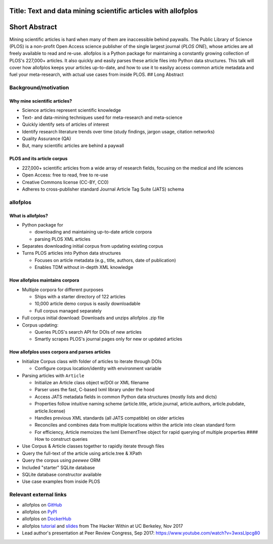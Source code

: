 Title: Text and data mining scientific articles with allofplos
--------------------------------------------------------------

Short Abstract
--------------

Mining scientific articles is hard when many of them are inaccessible
behind paywalls. The Public Library of Science (PLOS) is a non-profit
Open Access science publisher of the single largest journal (*PLOS
ONE*), whose articles are all freely available to read and re-use.
allofplos is a Python package for maintaining a constantly growing
collection of PLOS's 227,000+ articles. It also quickly and easily
parses these article files into Python data structures. This talk will
cover how allofplos keeps your articles up-to-date, and how to use it to
easilyy access common article metadata and fuel your meta-research, with
actual use cases from inside PLOS. ## Long Abstract

Background/motivation
~~~~~~~~~~~~~~~~~~~~~

Why mine scientific articles?
^^^^^^^^^^^^^^^^^^^^^^^^^^^^^

-  Science articles represent scientific knowledge
-  Text- and data-mining techniques used for meta-research and
   meta-science
-  Quickly identify sets of articles of interest
-  Identify research literature trends over time (study findings, jargon
   usage, citation networks)
-  Quality Assurance (QA)
-  But, many scientific articles are behind a paywall

PLOS and its article corpus
^^^^^^^^^^^^^^^^^^^^^^^^^^^

-  227,000+ scientific articles from a wide array of research fields,
   focusing on the medical and life sciences
-  Open Access: free to read, free to re-use
-  Creative Commons license (CC-BY, CC0)
-  Adheres to cross-publisher standard Journal Article Tag Suite (JATS)
   schema

allofplos
~~~~~~~~~

What is allofplos?
^^^^^^^^^^^^^^^^^^

-  Python package for

   -  downloading and maintaining up-to-date article corpora
   -  parsing PLOS XML articles

-  Separates downloading initial corpus from updating existing corpus
-  Turns PLOS articles into Python data structures

   -  Focuses on article metadata (e.g., title, authors, date of
      publication)
   -  Enables TDM without in-depth XML knowledge

How allofplos maintains corpora
^^^^^^^^^^^^^^^^^^^^^^^^^^^^^^^

-  Multiple corpora for different purposes

   -  Ships with a starter directory of 122 articles
   -  10,000 article demo corpus is easily downloadable
   -  Full corpus managed separately

-  Full corpus initial download: Downloads and unzips allofplos .zip
   file
-  Corpus updating:

   -  Queries PLOS's search API for DOIs of new articles
   -  Smartly scrapes PLOS's journal pages only for new or updated
      articles

How allofplos uses corpora and parses articles
^^^^^^^^^^^^^^^^^^^^^^^^^^^^^^^^^^^^^^^^^^^^^^

-  Initialize Corpus class with folder of articles to iterate through
   DOIs

   -  Configure corpus location/identity with environment variable

-  Parsing articles with ``Article``

   -  Initialize an Article class object w/DOI or XML filename
   -  Parser uses the fast, C-based lxml library under the hood
   -  Access JATS metadata fields in common Python data structures
      (mostly lists and dicts)
   -  Properties follow intuitive naming scheme (article.title,
      article.journal, article.authors, article.pubdate,
      article.license)
   -  Handles previous XML standards (all JATS compatible) on older
      articles
   -  Reconciles and combines data from multiple locations within the
      article into clean standard form
   -  For efficiency, Article memoizes the lxml ElementTree object for
      rapid querying of multiple properties #### How to construct
      queries

-  Use Corpus & Article classes together to rapidly iterate through
   files
-  Query the full-text of the article using article.tree & XPath
-  Query the corpus using *peewee* ORM
-  Included "starter" SQLite database
-  SQLite database constructor available
-  Use case examples from inside PLOS

Relevant external links
~~~~~~~~~~~~~~~~~~~~~~~

-  allofplos on `GitHub <https://github.com/PLOS/allofplos>`__
-  allofplos on `PyPI <https://pypi.python.org/pypi/allofplos>`__
-  allofplos on `DockerHub <https://hub.docker.com/r/plos/allofplos/>`__
-  allofplos `tutorial <https://github.com/eseiver/xml_tutorial>`__ and
   `slides <https://github.com/eseiver/xml_tutorial/blob/master/allofplos_presentation%20slides.pdf>`__
   from The Hacker Within at UC Berkeley, Nov 2017
-  Lead author's presentation at Peer Review Congress, Sep 2017:
   https://www.youtube.com/watch?v=3wxsLIpcg80
